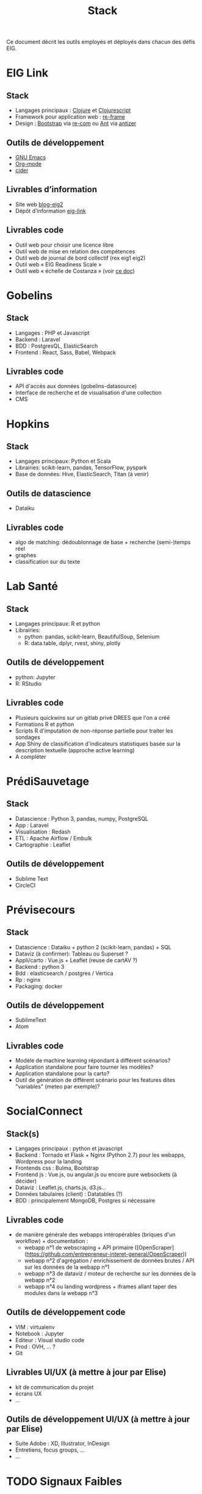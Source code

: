 #+title: Stack

Ce document décrit les outils employés et déployés dans chacun des
défis EIG.

* EIG Link
  
** Stack

- Langages principaux : [[https://clojure.org/][Clojure]] et [[https://clojurescript.org/][Clojurescript]]
- Framework pour application web : [[https://github.com/Day8/re-frame][re-frame]]
- Design : [[https://getbootstrap.com/][Bootstrap]] via [[https://github.com/Day8/re-com][re-com]] ou [[https://ant.design/][Ant]] via [[https://github.com/priornix/antizer][antizer]]

** Outils de développement

- [[https://www.gnu.org/software/emacs/][GNU Emacs]]
- [[https://orgmode.org/][Org-mode]]
- [[https://github.com/clojure-emacs/cider][cider]]

** Livrables d’information

- Site web [[https://github.com/entrepreneur-interet-general/blog-eig2][blog-eig2]]
- Dépôt d’information [[https://github.com/entrepreneur-interet-general/eig-link][eig-link]]

** Livrables code

- Outil web pour choisir une licence libre
- Outil web de mise en relation des compétences
- Outil web de journal de bord collectif (rex eig1 eig2)
- Outil web « EIG Readiness Scale »
- Outil web « échelle de Costanza » (voir [[http://s3.cleverelephant.ca/2018-small-it.pdf][ce doc]])

* Gobelins

** Stack

- Langages : PHP et Javascript
- Backend : Laravel
- BDD : PostgresQL, ElasticSearch
- Frontend : React, Sass, Babel, Webpack

** Livrables code 

- API d'accès aux données (gobelins-datasource)
- Interface de recherche et de visualisation d'une collection
- CMS

* Hopkins

** Stack

- Langages principaux: Python et Scala
- Librairies: scikit-learn, pandas, TensorFlow, pyspark
- Base de données: Hive, ElasticSearch, Titan (à venir)

** Outils de datascience

- Dataiku

** Livrables code 

- algo de matching: dédoublonnage de base + recherche (semi-)temps réel
- graphes 
- classification sur du texte

* Lab Santé

** Stack

- Langages principaux: R et python
- Librairies:
  - python: pandas, scikit-learn, BeautifulSoup, Selenium
  - R: data.table, dplyr, rvest, shiny, plotly

** Outils de développement

- python: Jupyter
- R: RStudio

** Livrables code

- Plusieurs quickwins sur un gitlab privé DREES que l'on a créé
- Formations R et python
- Scripts R d'imputation de non-réponse partielle pour traiter les sondages
- App Shiny de classification d'indicateurs statistiques basée sur la description textuelle (approche active learning)
- A compléter

* PrédiSauvetage

** Stack

- Datascience : Python 3, pandas, numpy, PostgreSQL
- App : Laravel
- Visualisation : Redash
- ETL : Apache Airflow / Embulk
- Cartographie : Leaflet

** Outils de développement

- Sublime Text
- CircleCI

* Prévisecours

** Stack

- Datascience : Dataiku + python 2 (scikit-learn, pandas) + SQL
- Dataviz (à confirmer): Tableau ou Superset ?
- Appli/carto : Vue.js + Leaflet (reuse de cartAV ?)
- Backend : python 3
- Bdd : elasticsearch / postgres / Vertica
- Rp : nginx
- Packaging: docker

** Outils de développement

- SublimeText
- Atom

** Livrables code

- Modèle de machine learning répondant à différent scénarios?
- Application standalone pour faire tourner les modèles?
- Application standalone pour la carto?
- Outil de génération de différent scénario pour les features dites "variables" (meteo par exemple)?

* SocialConnect

** Stack(s)

- Langages principaux : python et javascript
- Backend : Tornado et Flask + Nginx (Python 2.7) pour les webapps,
  Wordpress pour la landing
- Frontends css : Bulma, Bootstrap
- Frontend js : Vue.js, ou angular.js ou encore pure websockets (à
  décider)
- Dataviz : Leaflet.js, charts.js, d3.js... 
- Données tabulaires (client) : Datatables (?)
- BDD : principalement MongoDB, Postgres si nécessaire

** Livrables code

- de manière générale des webapps intéropérables (briques d'un
  workflow) + documentation :
  - webapp n°1 de webscraping + API primaire
    ([OpenScraper](https://github.com/entrepreneur-interet-general/OpenScraper))
  - webapp n°2 d'agrégation / enrichissement de données brutes / API sur
    les données de la webapp n°1
  - webapp n°3 de dataviz / moteur de recherche sur les données de la
    webapp n°2
  - webapp n°4 ou landing wordpress + iframes allant taper des modules
    dans la webapp n°3

** Outils de développement code

- VIM : virtualenv
- Notebook : Jupyter
- Editeur : Visual studio code
- Prod : OVH, ... ?
- Git

** Livrables UI/UX (à mettre à jour par Elise)

- kit de communication du projet 
- écrans UX
- ...

** Outils de développement UI/UX (à mettre à jour par Elise)

- Suite Adobe : XD, Illustrator, InDesign
- Entretiens, focus groups, ...
- ...

* TODO Signaux Faibles

* TODO Archifiltre
* TODO b@liseNAV
* TODO BrigadeNumérique
* TODO CoachÉlève
* TODO dataESR
